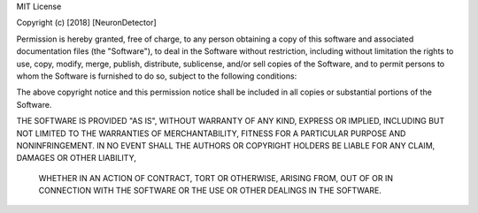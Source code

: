 MIT License

Copyright (c) [2018] [NeuronDetector]

Permission is hereby granted, free of charge, to any person obtaining a copy of this software and associated documentation files (the "Software"),
to deal in the Software without restriction, including without limitation the rights to use, copy, modify, merge, publish, distribute, sublicense,
and/or sell copies of the Software, and to permit persons to whom the Software is furnished to do so, subject to the following conditions:

The above copyright notice and this permission notice shall be included in all copies or substantial portions of the Software.

THE SOFTWARE IS PROVIDED "AS IS", WITHOUT WARRANTY OF ANY KIND, EXPRESS OR IMPLIED, INCLUDING BUT NOT LIMITED TO THE WARRANTIES OF MERCHANTABILITY,
FITNESS FOR A PARTICULAR PURPOSE AND NONINFRINGEMENT. IN NO EVENT SHALL THE AUTHORS OR COPYRIGHT HOLDERS BE LIABLE FOR ANY CLAIM, DAMAGES OR OTHER LIABILITY,
 WHETHER IN AN ACTION OF CONTRACT, TORT OR OTHERWISE, ARISING FROM, OUT OF OR IN CONNECTION WITH THE SOFTWARE OR THE USE OR OTHER DEALINGS IN THE SOFTWARE.